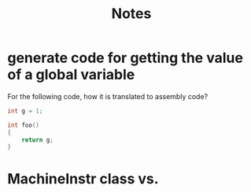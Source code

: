 #+TITLE: Notes

* generate code for getting the value of a global variable
For the following code, how it is translated to assembly code?
#+BEGIN_SRC c
int g = 1;

int foo()
{
    return g;
}
#+END_SRC
* MachineInstr class vs.
